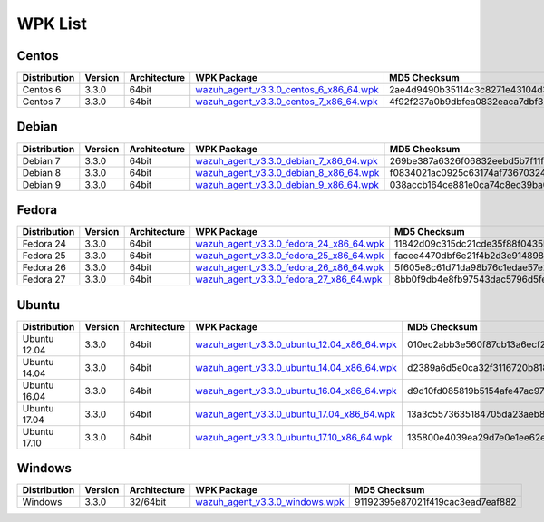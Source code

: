 .. Copyright (C) 2018 Wazuh, Inc.

.. _wpk-list:

WPK List
========

Centos
------

+--------------+---------+--------------+------------------------------------------------------------------------------------------------------------------------------------------------+----------------------------------+
| Distribution | Version | Architecture | WPK Package                                                                                                                                    | MD5 Checksum                     |
+==============+=========+==============+================================================================================================================================================+==================================+
|   Centos 6   |  3.3.0  |    64bit     | `wazuh_agent_v3.3.0_centos_6_x86_64.wpk <https://packages.wazuh.com/wpk/centos/6/x86_64/wazuh_agent_v3.3.0_centos_6_x86_64.wpk>`_              | 2ae4d9490b35114c3c8271e43104d334 |
+--------------+---------+--------------+------------------------------------------------------------------------------------------------------------------------------------------------+----------------------------------+
|   Centos 7   |  3.3.0  |    64bit     | `wazuh_agent_v3.3.0_centos_7_x86_64.wpk <https://packages.wazuh.com/wpk/centos/7/x86_64/wazuh_agent_v3.3.0_centos_7_x86_64.wpk>`_              | 4f92f237a0b9dbfea0832eaca7dbf339 |
+--------------+---------+--------------+------------------------------------------------------------------------------------------------------------------------------------------------+----------------------------------+

Debian
------

+--------------+---------+--------------+------------------------------------------------------------------------------------------------------------------------------------------------+----------------------------------+
| Distribution | Version | Architecture | WPK Package                                                                                                                                    | MD5 Checksum                     |
+==============+=========+==============+================================================================================================================================================+==================================+
|   Debian 7   |  3.3.0  |    64bit     | `wazuh_agent_v3.3.0_debian_7_x86_64.wpk <https://packages.wazuh.com/wpk/debian/7/x86_64/wazuh_agent_v3.3.0_debian_7_x86_64.wpk>`_              | 269be387a6326f06832eebd5b7f11f99 |
+--------------+---------+--------------+------------------------------------------------------------------------------------------------------------------------------------------------+----------------------------------+
|   Debian 8   |  3.3.0  |    64bit     | `wazuh_agent_v3.3.0_debian_8_x86_64.wpk <https://packages.wazuh.com/wpk/debian/8/x86_64/wazuh_agent_v3.3.0_debian_8_x86_64.wpk>`_              | f0834021ac0925c63174af7367032439 |
+--------------+---------+--------------+------------------------------------------------------------------------------------------------------------------------------------------------+----------------------------------+
|   Debian 9   |  3.3.0  |    64bit     | `wazuh_agent_v3.3.0_debian_9_x86_64.wpk <https://packages.wazuh.com/wpk/debian/9/x86_64/wazuh_agent_v3.3.0_debian_9_x86_64.wpk>`_              | 038accb164ce881e0ca74c8ec39ba089 |
+--------------+---------+--------------+------------------------------------------------------------------------------------------------------------------------------------------------+----------------------------------+

Fedora
------

+--------------+---------+--------------+------------------------------------------------------------------------------------------------------------------------------------------------+----------------------------------+
| Distribution | Version | Architecture | WPK Package                                                                                                                                    | MD5 Checksum                     |
+==============+=========+==============+================================================================================================================================================+==================================+
|   Fedora 24  |  3.3.0  |    64bit     | `wazuh_agent_v3.3.0_fedora_24_x86_64.wpk <https://packages.wazuh.com/wpk/fedora/24/x86_64/wazuh_agent_v3.3.0_fedora_24_x86_64.wpk>`_           | 11842d09c315dc21cde35f88f0435bed |
+--------------+---------+--------------+------------------------------------------------------------------------------------------------------------------------------------------------+----------------------------------+
|   Fedora 25  |  3.3.0  |    64bit     | `wazuh_agent_v3.3.0_fedora_25_x86_64.wpk <https://packages.wazuh.com/wpk/fedora/25/x86_64/wazuh_agent_v3.3.0_fedora_25_x86_64.wpk>`_           | facee4470dbf6e21f4b2d3e91489882c |
+--------------+---------+--------------+------------------------------------------------------------------------------------------------------------------------------------------------+----------------------------------+
|   Fedora 26  |  3.3.0  |    64bit     | `wazuh_agent_v3.3.0_fedora_26_x86_64.wpk <https://packages.wazuh.com/wpk/fedora/26/x86_64/wazuh_agent_v3.3.0_fedora_26_x86_64.wpk>`_           | 5f605e8c61d71da98b76c1edae57e213 |
+--------------+---------+--------------+------------------------------------------------------------------------------------------------------------------------------------------------+----------------------------------+
|   Fedora 27  |  3.3.0  |    64bit     | `wazuh_agent_v3.3.0_fedora_27_x86_64.wpk <https://packages.wazuh.com/wpk/fedora/27/x86_64/wazuh_agent_v3.3.0_fedora_27_x86_64.wpk>`_           | 8bb0f9db4e8fb97543dac5796d5fe2a3 |
+--------------+---------+--------------+------------------------------------------------------------------------------------------------------------------------------------------------+----------------------------------+

Ubuntu
------

+--------------+---------+--------------+------------------------------------------------------------------------------------------------------------------------------------------------+----------------------------------+
| Distribution | Version | Architecture | WPK Package                                                                                                                                    | MD5 Checksum                     |
+==============+=========+==============+================================================================================================================================================+==================================+
| Ubuntu 12.04 |  3.3.0  |    64bit     | `wazuh_agent_v3.3.0_ubuntu_12.04_x86_64.wpk <https://packages.wazuh.com/wpk/ubuntu/12.04/x86_64/wazuh_agent_v3.3.0_ubuntu_12.04_x86_64.wpk>`_  | 010ec2abb3e560f87cb13a6ecf23d0de |
+--------------+---------+--------------+------------------------------------------------------------------------------------------------------------------------------------------------+----------------------------------+
| Ubuntu 14.04 |  3.3.0  |    64bit     | `wazuh_agent_v3.3.0_ubuntu_14.04_x86_64.wpk <https://packages.wazuh.com/wpk/ubuntu/14.04/x86_64/wazuh_agent_v3.3.0_ubuntu_14.04_x86_64.wpk>`_  | d2389a6d5e0ca32f3116720b818aa8f7 |
+--------------+---------+--------------+------------------------------------------------------------------------------------------------------------------------------------------------+----------------------------------+
| Ubuntu 16.04 |  3.3.0  |    64bit     | `wazuh_agent_v3.3.0_ubuntu_16.04_x86_64.wpk <https://packages.wazuh.com/wpk/ubuntu/16.04/x86_64/wazuh_agent_v3.3.0_ubuntu_16.04_x86_64.wpk>`_  | d9d10fd085819b5154afe47ac9736f03 |
+--------------+---------+--------------+------------------------------------------------------------------------------------------------------------------------------------------------+----------------------------------+
| Ubuntu 17.04 |  3.3.0  |    64bit     | `wazuh_agent_v3.3.0_ubuntu_17.04_x86_64.wpk <https://packages.wazuh.com/wpk/ubuntu/17.04/x86_64/wazuh_agent_v3.3.0_ubuntu_17.04_x86_64.wpk>`_  | 13a3c5573635184705da23aeb8a00f1f |
+--------------+---------+--------------+------------------------------------------------------------------------------------------------------------------------------------------------+----------------------------------+
| Ubuntu 17.10 |  3.3.0  |    64bit     | `wazuh_agent_v3.3.0_ubuntu_17.10_x86_64.wpk <https://packages.wazuh.com/wpk/ubuntu/17.10/x86_64/wazuh_agent_v3.3.0_ubuntu_17.10_x86_64.wpk>`_  | 135800e4039ea29d7e0e1ee62e680953 |
+--------------+---------+--------------+------------------------------------------------------------------------------------------------------------------------------------------------+----------------------------------+

Windows
-------

+--------------+---------+--------------+------------------------------------------------------------------------------------------------------------------------------------------------+----------------------------------+
| Distribution | Version | Architecture | WPK Package                                                                                                                                    | MD5 Checksum                     |
+==============+=========+==============+================================================================================================================================================+==================================+
|   Windows    |  3.3.0  |   32/64bit   | `wazuh_agent_v3.3.0_windows.wpk <https://packages.wazuh.com/wpk/windows/wazuh_agent_v3.3.0_windows.wpk>`_                                      | 91192395e87021f419cac3ead7eaf882 |
+--------------+---------+--------------+------------------------------------------------------------------------------------------------------------------------------------------------+----------------------------------+
